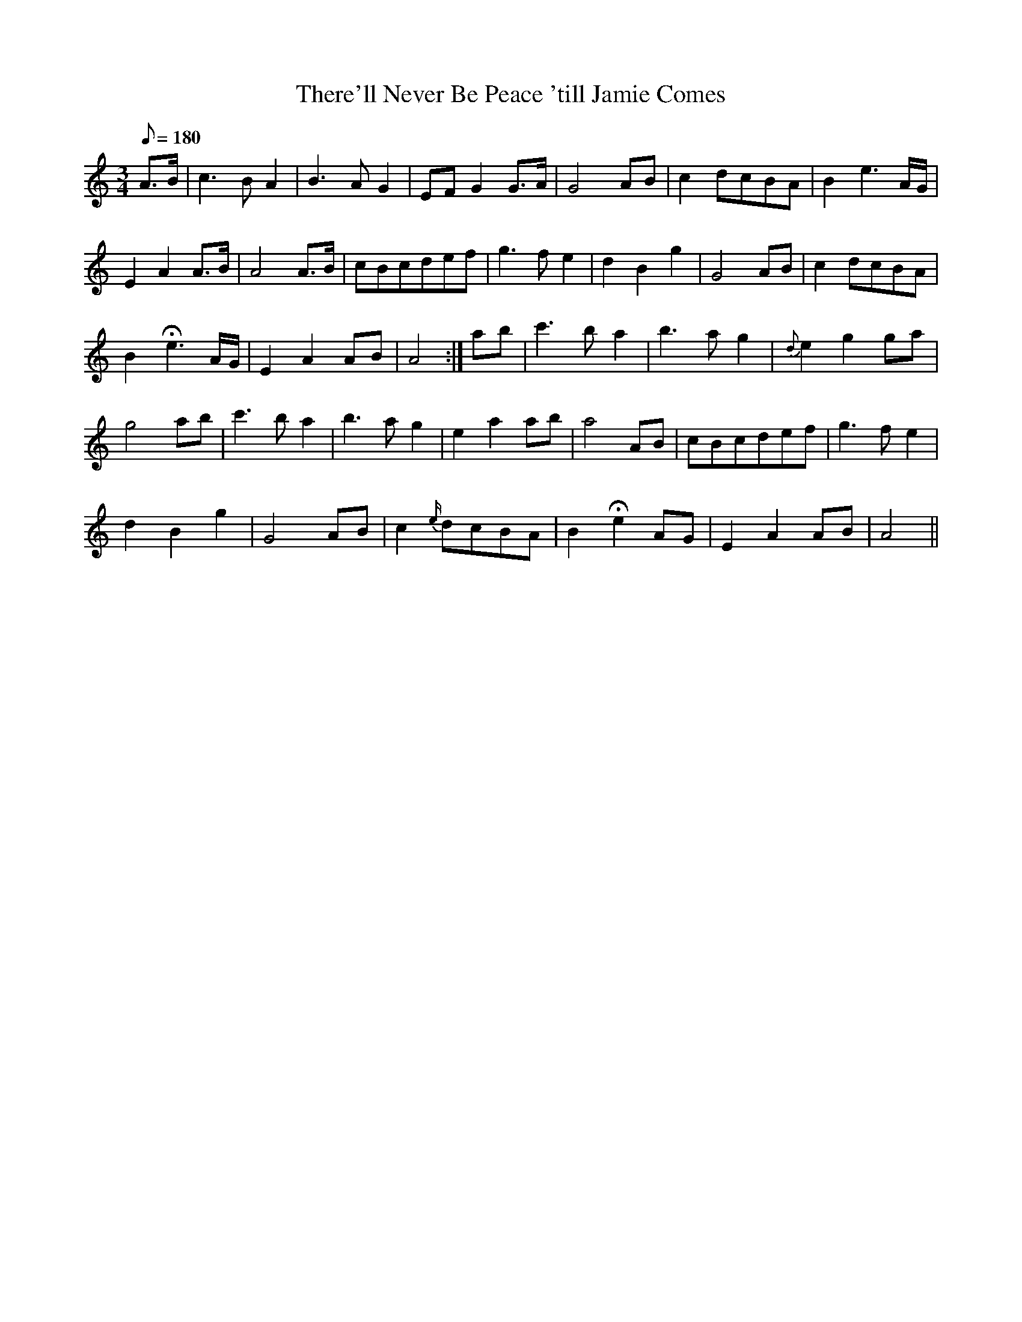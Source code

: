 X:269
T: There'll Never Be Peace 'till Jamie Comes
N: O'Farrell's Pocket Companion v.3 (Sky ed. p.124)
N: "Scotch"
M: 3/4
L: 1/8
R: waltz
Q: 180
K: Am
A>B| c3B A2| B3A G2| EF G2 G>A| G4 AB| c2 dcBA| B2 e3 A/G/|
E2 A2 A>B| A4 A>B| cBcdef| g3f e2| d2B2g2| G4 AB| c2 dcBA|
B2 He3 A/G/| E2A2AB| A4 :|ab| c'3ba2| b3a g2| {d}e2 g2 ga|
g4 ab|c'3ba2| b3a g2| e2 a2 ab| a4 AB| cBcdef| g3fe2|
d2B2g2| G4 AB| c2 {e/}dcBA| B2 He2 AG| E2A2AB| A4 ||
